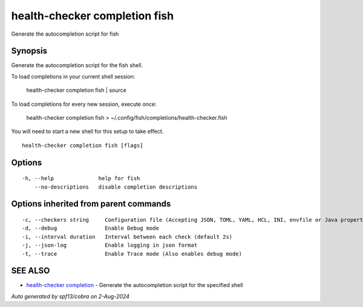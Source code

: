.. _health-checker_completion_fish:

health-checker completion fish
------------------------------

Generate the autocompletion script for fish

Synopsis
~~~~~~~~


Generate the autocompletion script for the fish shell.

To load completions in your current shell session:

	health-checker completion fish | source

To load completions for every new session, execute once:

	health-checker completion fish > ~/.config/fish/completions/health-checker.fish

You will need to start a new shell for this setup to take effect.


::

  health-checker completion fish [flags]

Options
~~~~~~~

::

  -h, --help              help for fish
      --no-descriptions   disable completion descriptions

Options inherited from parent commands
~~~~~~~~~~~~~~~~~~~~~~~~~~~~~~~~~~~~~~

::

  -c, --checkers string     Configuration file (Accepting JSON, TOML, YAML, HCL, INI, envfile or Java properties formats) (default "checkers.yaml")
  -d, --debug               Enable Debug mode
  -i, --interval duration   Interval between each check (default 2s)
  -j, --json-log            Enable logging in json format
  -t, --trace               Enable Trace mode (Also enables debug mode)

SEE ALSO
~~~~~~~~

* `health-checker completion <health-checker_completion.rst>`_ 	 - Generate the autocompletion script for the specified shell

*Auto generated by spf13/cobra on 2-Aug-2024*
